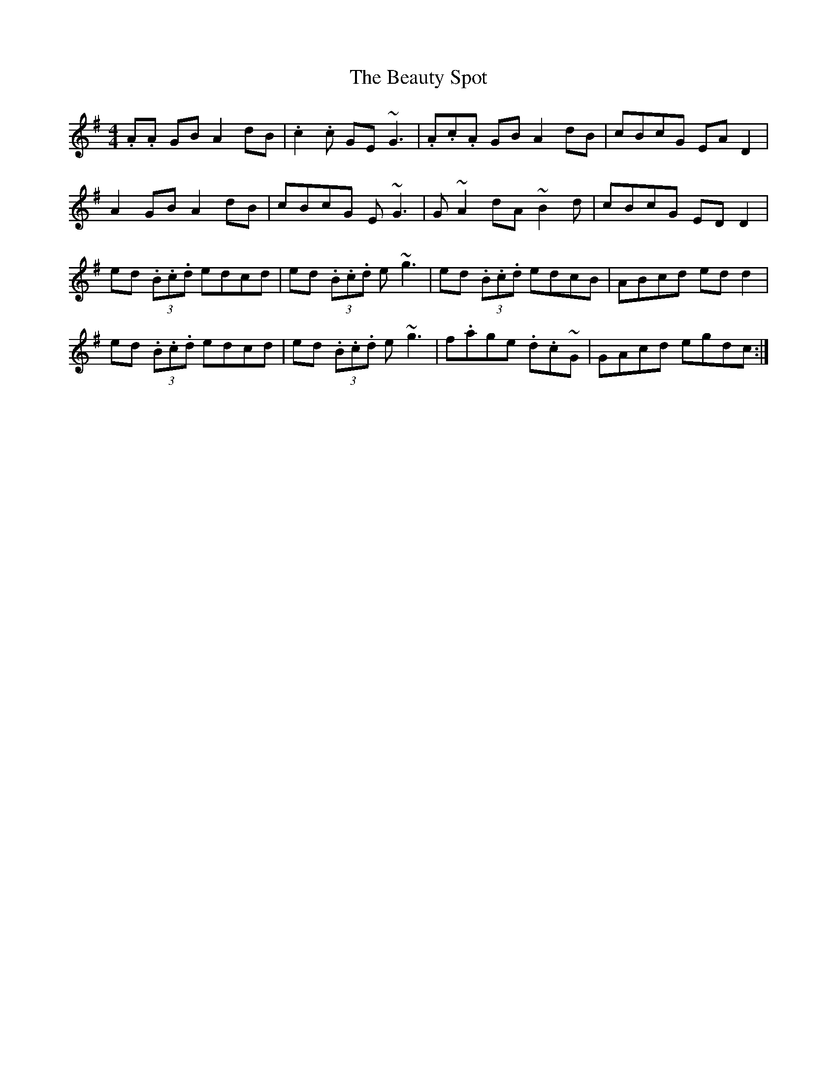X: 3156
T: Beauty Spot, The
R: reel
M: 4/4
K: Dmixolydian
.A.A GB A2 dB|.c2 .c GE ~G3|.A.c.A GB A2 dB|cBcG EA D2|
A2 GB A2 dB|cBcG E ~G3|G ~A2 dA ~B2 d|cBcG ED D2|
ed (3.B.c.d edcd|ed (3.B.c.d e ~g3|ed (3.B.c.d edcB|ABcd ed d2|
ed (3.B.c.d edcd|ed (3.B.c.d e ~g3|f.age .d.c~G|GAcd egdc:|

